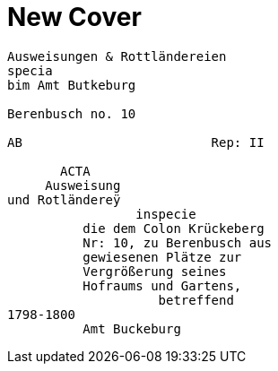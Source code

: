 = New Cover

....
Ausweisungen & Rottländereien
specia
bim Amt Butkeburg

Berenbusch no. 10

AB                         Rep: II

       ACTA
     Ausweisung
und Rotländereÿ
                 inspecie
          die dem Colon Krückeberg
          Nr: 10, zu Berenbusch aus
          gewiesenen Plätze zur
          Vergrößerung seines
          Hofraums und Gartens,
                    betreffend
1798-1800
          Amt Buckeburg
....

